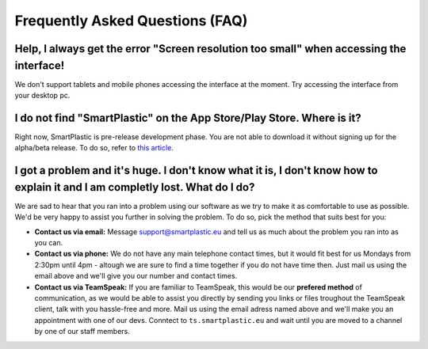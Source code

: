 Frequently Asked Questions (FAQ)
================================

Help, I always get the error "Screen resolution too small" when accessing the interface!
----------------------------------------------------------------------------------------

We don't support tablets and mobile phones accessing the interface at the moment.
Try accessing the interface from your desktop pc.

I do not find "SmartPlastic" on the App Store/Play Store. Where is it?
----------------------------------------------------------------------

Right now, SmartPlastic is pre-release development phase. You are not able to
download it without signing up for the alpha/beta release. To do so, refer to
`this article <https://smartplastic.readthedocs.io/en/latest/content/contributing/becoming_dev.html>`__.

I got a problem and it's huge. I don't know what it is, I don't know how to explain it and I am completly lost. What do I do?
-----------------------------------------------------------------------------------------------------------------------------

We are sad to hear that you ran into a problem using our software as we try to
make it as comfortable to use as possible. We'd be very happy to assist you
further in solving the problem. To do so, pick the method that suits best for
you:

* **Contact us via email:** Message support@smartplastic.eu and tell us as much
  about the problem you ran into as you can.
* **Contact us via phone:** We do not have any main telephone contact times, but it
  would fit best for us Mondays from 2:30pm until 4pm - altough we are sure to
  find a time together if you do not have time then. Just mail us using the email
  above and we'll give you our number and contact times.
* **Contact us via TeamSpeak:** If you are familiar to TeamSpeak, this would be our
  **prefered method** of communication, as we would be able to assist you directly by
  sending you links or files troughout the TeamSpeak client, talk with you
  hassle-free and more. Mail us using the email adress named above and we'll
  make you an appointment with one of our devs. Conntect to ``ts.smartplastic.eu``
  and wait until you are moved to a channel by one of our staff members.
